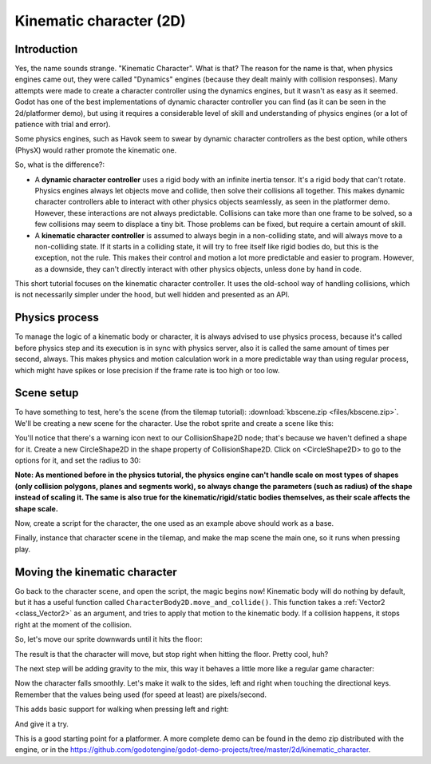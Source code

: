 .. _doc_kinematic_character_2d:

Kinematic character (2D)
========================

Introduction
~~~~~~~~~~~~

Yes, the name sounds strange. "Kinematic Character". What is that?
The reason for the name is that, when physics engines came out, they were called
"Dynamics" engines (because they dealt mainly with collision
responses). Many attempts were made to create a character controller
using the dynamics engines, but it wasn't as easy as it seemed. Godot
has one of the best implementations of dynamic character controller
you can find (as it can be seen in the 2d/platformer demo), but using
it requires a considerable level of skill and understanding of
physics engines (or a lot of patience with trial and error).

Some physics engines, such as Havok seem to swear by dynamic character
controllers as the best option, while others (PhysX) would rather
promote the kinematic one.

So, what is the difference?:

-  A **dynamic character controller** uses a rigid body with an infinite
   inertia tensor. It's a rigid body that can't rotate.
   Physics engines always let objects move and collide, then solve their
   collisions all together. This makes dynamic character controllers
   able to interact with other physics objects seamlessly, as seen in
   the platformer demo. However, these interactions are not always
   predictable. Collisions can take more than one frame to be
   solved, so a few collisions may seem to displace a tiny bit. Those
   problems can be fixed, but require a certain amount of skill.
-  A **kinematic character controller** is assumed to always begin in a
   non-colliding state, and will always move to a non-colliding state.
   If it starts in a colliding state, it will try to free itself like
   rigid bodies do, but this is the exception, not the rule. This makes
   their control and motion a lot more predictable and easier to
   program. However, as a downside, they can't directly interact with
   other physics objects, unless done by hand in code.

This short tutorial focuses on the kinematic character controller.
It uses the old-school way of handling collisions, which is not
necessarily simpler under the hood, but well hidden and presented as an API.

Physics process
~~~~~~~~~~~~~~~

To manage the logic of a kinematic body or character, it is always
advised to use physics process, because it's called before physics step and its execution is
in sync with physics server, also it is called the same amount of times
per second, always. This makes physics and motion calculation work in a
more predictable way than using regular process, which might have spikes
or lose precision if the frame rate is too high or too low.

.. tabs::
 .. code-tab:: gdscript GDScript

    extends CharacterBody2D

    func _physics_process(delta):
        pass

 .. code-tab:: csharp

    using Godot;
    using System;

    public class PhysicsScript : CharacterBody2D
    {
        public override void _PhysicsProcess(float delta)
        {
        }
    }


Scene setup
~~~~~~~~~~~

To have something to test, here's the scene (from the tilemap tutorial):
:download:`kbscene.zip <files/kbscene.zip>`. We'll be creating a new scene
for the character. Use the robot sprite and create a scene like this:

.. image:: img/kbscene.png

You'll notice that there's a warning icon next to our CollisionShape2D node;
that's because we haven't defined a shape for it. Create a new CircleShape2D
in the shape property of CollisionShape2D. Click on <CircleShape2D> to go to the
options for it, and set the radius to 30:

.. image:: img/kbradius.png

**Note: As mentioned before in the physics tutorial, the physics engine
can't handle scale on most types of shapes (only collision polygons,
planes and segments work), so always change the parameters (such as
radius) of the shape instead of scaling it. The same is also true for
the kinematic/rigid/static bodies themselves, as their scale affects the
shape scale.**

Now, create a script for the character, the one used as an example
above should work as a base.

Finally, instance that character scene in the tilemap, and make the
map scene the main one, so it runs when pressing play.

.. image:: img/kbinstance.png

Moving the kinematic character
~~~~~~~~~~~~~~~~~~~~~~~~~~~~~~

Go back to the character scene, and open the script, the magic begins
now! Kinematic body will do nothing by default, but it has a
useful function called ``CharacterBody2D.move_and_collide()``.
This function takes a :ref:`Vector2 <class_Vector2>` as
an argument, and tries to apply that motion to the kinematic body. If a
collision happens, it stops right at the moment of the collision.

So, let's move our sprite downwards until it hits the floor:

.. tabs::
 .. code-tab:: gdscript GDScript

    extends CharacterBody2D

    func _physics_process(delta):
        move_and_collide(Vector2(0, 1)) # Move down 1 pixel per physics frame

 .. code-tab:: csharp

    using Godot;
    using System;

    public class PhysicsScript : CharacterBody2D
    {
        public override void _PhysicsProcess(float delta)
        {
            // Move down 1 pixel per physics frame
            MoveAndCollide(new Vector2(0, 1));
        }
    }

The result is that the character will move, but stop right when
hitting the floor. Pretty cool, huh?

The next step will be adding gravity to the mix, this way it behaves a
little more like a regular game character:

.. tabs::
 .. code-tab:: gdscript GDScript

    extends CharacterBody2D

    const GRAVITY = 200.0
    var velocity = Vector2()

    func _physics_process(delta):
        velocity.y += delta * GRAVITY

        var motion = velocity * delta
        move_and_collide(motion)

 .. code-tab:: csharp

    using Godot;
    using System;

    public class PhysicsScript : CharacterBody2D
    {
        const float gravity = 200.0f;
        Vector2 velocity;

        public override void _PhysicsProcess(float delta)
        {
            velocity.y += delta * gravity;

            var motion = velocity * delta;
            MoveAndCollide(motion);
        }
    }

Now the character falls smoothly. Let's make it walk to the sides, left
and right when touching the directional keys. Remember that the values
being used (for speed at least) are pixels/second.

This adds basic support for walking when pressing left and right:

.. tabs::
 .. code-tab:: gdscript GDScript

    extends CharacterBody2D

    const GRAVITY = 200.0
    const WALK_SPEED = 200

    var velocity = Vector2()

    func _physics_process(delta):
        velocity.y += delta * GRAVITY

        if Input.is_action_pressed("ui_left"):
            velocity.x = -WALK_SPEED
        elif Input.is_action_pressed("ui_right"):
            velocity.x =  WALK_SPEED
        else:
            velocity.x = 0

        # We don't need to multiply velocity by delta because "move_and_slide" already takes delta time into account.

        # The second parameter of "move_and_slide" is the normal pointing up.
        # In the case of a 2D platformer, in Godot, upward is negative y, which translates to -1 as a normal.
        move_and_slide(velocity, Vector2(0, -1))

 .. code-tab:: csharp

    using Godot;
    using System;

    public class PhysicsScript : CharacterBody2D
    {
        const float gravity = 200.0f;
        const int walkSpeed = 200;

        Vector2 velocity;

        public override void _PhysicsProcess(float delta)
        {
            velocity.y += delta * gravity;

            if (Input.IsActionPressed("ui_left"))
            {
                velocity.x = -walkSpeed;
            }
            else if (Input.IsActionPressed("ui_right"))
            {
                velocity.x = walkSpeed;
            }
            else
            {
                velocity.x = 0;
            }

            // We don't need to multiply velocity by delta because "MoveAndSlide" already takes delta time into account.

            // The second parameter of "MoveAndSlide" is the normal pointing up.
            // In the case of a 2D platformer, in Godot, upward is negative y, which translates to -1 as a normal.
            MoveAndSlide(velocity, new Vector2(0, -1));
        }
    }

And give it a try.

This is a good starting point for a platformer. A more complete demo can be found in the demo zip distributed with the
engine, or in the
https://github.com/godotengine/godot-demo-projects/tree/master/2d/kinematic_character.
